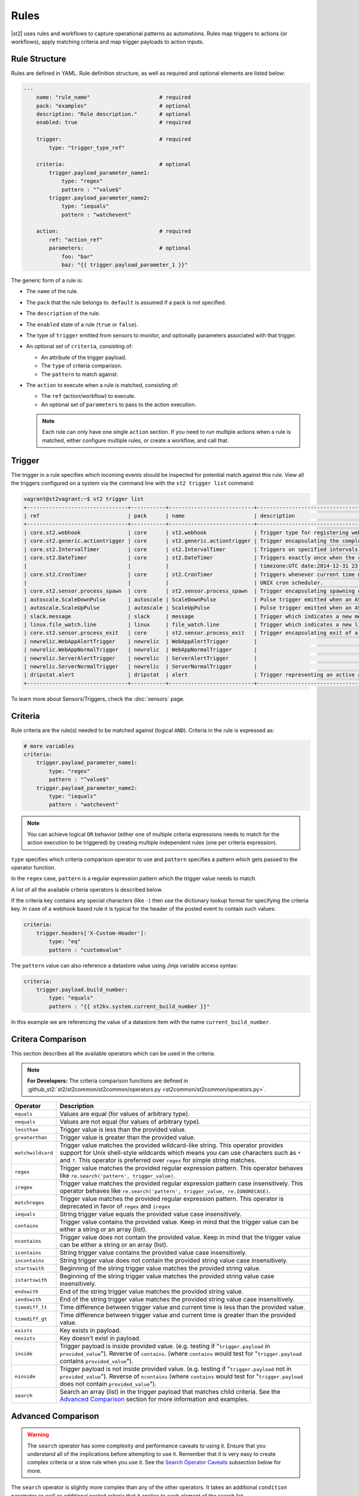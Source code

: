 Rules
=====

|st2| uses rules and workflows to capture operational patterns as automations. Rules map triggers
to actions (or workflows), apply matching criteria and map trigger payloads to action inputs.

Rule Structure
--------------

Rules are defined in YAML. Rule definition structure, as well as required and optional elements are
listed below:

.. code-block:: yaml

    ---
        name: "rule_name"                      # required
        pack: "examples"                       # optional
        description: "Rule description."       # optional
        enabled: true                          # required

        trigger:                               # required
            type: "trigger_type_ref"

        criteria:                              # optional
            trigger.payload_parameter_name1:
                type: "regex"
                pattern : "^value$"
            trigger.payload_parameter_name2:
                type: "iequals"
                pattern : "watchevent"

        action:                                # required
            ref: "action_ref"
            parameters:                        # optional
                foo: "bar"
                baz: "{{ trigger.payload_parameter_1 }}"

The generic form of a rule is:

* The ``name`` of the rule.
* The ``pack`` that the rule belongs to. ``default`` is assumed if a pack is not specified.
* The ``description`` of the rule.
* The ``enabled`` state of a rule (``true`` or ``false``).
* The type of ``trigger`` emitted from sensors to monitor, and optionally parameters associated
  with that trigger.
* An optional set of ``criteria``, consisting of:

  * An attribute of the trigger payload.
  * The ``type`` of criteria comparison.
  * The ``pattern`` to match against.

* The ``action`` to execute when a rule is matched, consisting of:

  * The ``ref`` (action/workflow) to execute.
  * An optional set of ``parameters`` to pass to the action execution.
  
  .. note::

    Each rule can only have one single ``action`` section. If you need to run multiple actions when a rule is matched, either configure multiple rules, or create a workflow, and call that.

Trigger
-------

The trigger in a rule specifies which incoming events should be inspected for potential match
against this rule. View all the triggers configured on a system via the command line with the
``st2 trigger list`` command:

.. code-block:: shell

    vagrant@st2vagrant:~$ st2 trigger list
    +--------------------------------+-----------+---------------------------+---------------------------------------------------------------------------------+
    | ref                            | pack      | name                      | description                                                                     |
    +--------------------------------+-----------+---------------------------+---------------------------------------------------------------------------------+
    | core.st2.webhook               | core      | st2.webhook               | Trigger type for registering webhooks that can consume arbitrary payload.       |
    | core.st2.generic.actiontrigger | core      | st2.generic.actiontrigger | Trigger encapsulating the completion of an action execution.                    |
    | core.st2.IntervalTimer         | core      | st2.IntervalTimer         | Triggers on specified intervals. e.g. every 30s, 1week etc.                     |
    | core.st2.DateTimer             | core      | st2.DateTimer             | Triggers exactly once when the current time matches the specified time. e.g.    |
    |                                |           |                           | timezone:UTC date:2014-12-31 23:59:59.                                          |
    | core.st2.CronTimer             | core      | st2.CronTimer             | Triggers whenever current time matches the specified time constaints like a     |
    |                                |           |                           | UNIX cron scheduler.                                                            |
    | core.st2.sensor.process_spawn  | core      | st2.sensor.process_spawn  | Trigger encapsulating spawning of a sensor process.                             |
    | autoscale.ScaleDownPulse       | autoscale | ScaleDownPulse            | Pulse trigger emitted when an ASG is eligible for deflation                     |
    | autoscale.ScaleUpPulse         | autoscale | ScaleUpPulse              | Pulse trigger emitted when an ASG is eligible for expansion                     |
    | slack.message                  | slack     | message                   | Trigger which indicates a new message has been posted to a channel              |
    | linux.file_watch.line          | linux     | file_watch.line           | Trigger which indicates a new line has been detected                            |
    | core.st2.sensor.process_exit   | core      | st2.sensor.process_exit   | Trigger encapsulating exit of a sensor process.                                 |
    | newrelic.WebAppAlertTrigger    | newrelic  | WebAppAlertTrigger        |                                                                                 |
    | newrelic.WebAppNormalTrigger   | newrelic  | WebAppNormalTrigger       |                                                                                 |
    | newrelic.ServerAlertTrigger    | newrelic  | ServerAlertTrigger        |                                                                                 |
    | newrelic.ServerNormalTrigger   | newrelic  | ServerNormalTrigger       |                                                                                 |
    | dripstat.alert                 | dripstat  | alert                     | Trigger representing an active alert                                            |
    +--------------------------------+-----------+---------------------------+---------------------------------------------------------------------------------+


To learn more about Sensors/Triggers, check the :doc:`sensors` page.

Criteria
--------

Rule criteria are the rule(s) needed to be matched against (logical ``AND``). Criteria in the rule
is expressed as:

.. code-block:: yaml

        # more variables
        criteria:
            trigger.payload_parameter_name1:
                type: "regex"
                pattern : "^value$"
            trigger.payload_parameter_name2:
                type: "iequals"
                pattern : "watchevent"

.. note::

    You can achieve logical ``OR`` behavior (either one of multiple criteria expressions needs to
    match for the action execution to be triggered) by creating multiple independent rules (one per
    criteria expression).

``type`` specifies which criteria comparison operator to use and ``pattern`` specifies a pattern
which gets passed to the operator function.

In the ``regex`` case, ``pattern`` is a regular expression pattern which the trigger value
needs to match.

A list of all the available criteria operators is described below. 

If the criteria key contains any special characters (like ``-``) then use the dictionary lookup
format for specifying the criteria key. In case of a webhook based rule it is typical for the
header of the posted event to contain such values:

.. code-block:: yaml

    criteria:
        trigger.headers['X-Custom-Header']:
            type: "eq"
            pattern : "customvalue"

The ``pattern`` value can also reference a datastore value using Jinja variable access syntax:

.. code-block:: yaml

    criteria:
        trigger.payload.build_number:
            type: "equals"
            pattern : "{{ st2kv.system.current_build_number }}"

In this example we are referencing the value of a datastore item with the name
``current_build_number``.

Critera Comparison
------------------

This section describes all the available operators which can be used in the criteria.

.. note::

    **For Developers:** The criteria comparison functions are defined in
    :github_st2:`st2/st2common/st2common/operators.py <st2common/st2common/operators.py>`.

================= =================================================================
 Operator          Description
================= =================================================================
``equals``        Values are equal (for values of arbitrary type).
``nequals``       Values are not equal (for values of arbitrary type).
``lessthan``      Trigger value is less than the provided value.
``greaterthan``   Trigger value is greater than the provided value.
``matchwildcard`` Trigger value matches the provided wildcard-like string. This
                  operator provides support for Unix shell-style wildcards which
                  means you can use characters such as ``*`` and ``?``. This
                  operator is preferred over ``regex`` for simple string
                  matches.
``regex``         Trigger value matches the provided regular expression
                  pattern. This operator behaves like
                  ``re.search('pattern', trigger_value)``.
``iregex``        Trigger value matches the provided regular expression
                  pattern case insensitively. This operator behaves like
                  ``re.search('pattern', trigger_value, re.IGNORECASE)``.
``matchregex``    Trigger value matches the provided regular expression
                  pattern. This operator is deprecated in favor of ``regex`` and
                  ``iregex``
``iequals``       String trigger value equals the provided value case
                  insensitively.
``contains``      Trigger value contains the provided value. Keep in mind that
                  the trigger value can be either a string or an array (list).
``ncontains``     Trigger value does not contain the provided value. Keep in mind
                  that the trigger value can be either a string or an array (list).
``icontains``     String trigger value contains the provided value case
                  insensitively.
``incontains``    String trigger value does not contain the provided string
                  value case insensitively.
``startswith``    Beginning of the string trigger value matches the provided
                  string value.
``istartswith``   Beginning of the string trigger value matches the provided
                  string value case insensitively.
``endswith``      End of the string trigger value matches the provided string
                  value.
``iendswith``     End of the string trigger value matches the provided string
                  value case insensitively.
``timediff_lt``   Time difference between trigger value and current time is
                  less than the provided value.
``timediff_gt``   Time difference between trigger value and current time is
                  greater than the provided value.
``exists``        Key exists in payload.
``nexists``       Key doesn't exist in payload.
``inside``        Trigger payload is inside provided value. (e.g. testing if
                  "``trigger.payload`` in ``provided_value``"). Reverse of ``contains``.
                  (where ``contains`` would test for "``trigger.payload`` contains
                  ``provided_value``").
``ninside``       Trigger payload is not inside provided value. (e.g. testing if
                  "``trigger.payload`` not in ``provided_value``"). Reverse of
                  ``ncontains`` (where ``contains`` would test for "``trigger.payload``
                  does not contain ``provided_value``").
``search``        Search an array (list) in the trigger payload that matches child
                  criteria.
                  See the `Advanced Comparison`_ section for more information and
                  examples.
================= =================================================================

Advanced Comparison
-------------------

.. warning::

    The ``search`` operator has some complexity and performance caveats to using
    it. Ensure that you understand all of the implications before attempting to use it.
    Remember that it is very easy to create complex criteria or a slow rule when you use
    it. See the `Search Operator Caveats`_ subsection below for more.

The ``search`` operator is slightly more complex than any of the other operators. It
takes an additional ``condition`` parameter as well as additional nested criteria that it
applies to each element of the search list.

The ``condition`` parameter controls how the ``search`` operator matches the list.
With the ``any`` condition, if *at least one* item in the trigger payload list matches
all of the child criteria, the search operator will return a successful match.
Conversely, with the ``all`` condition, every single item in the trigger payload list
must match all of the child criteria for the search operator to return a successful
match.

Here's an example criteria that uses the ``search`` operator with the ``any`` condition:

.. code-block:: yaml

    ---
    criteria:
      trigger.issue_fields:
        type: "search"
          # Controls whether all items in the trigger payload must match the child criteria,
          # or if any single item matching the child criteria is sufficient
          condition: any  # <- *At least one* item must match all child patterns
          pattern:
            # Here our context is each item of the list
            # All of these patterns must match the item for the item to be considered a match
            # These are simply other operators applied to each item of the list
            item.field_name:
              type: "equals"
              pattern: "Status"

            item.to_value:
              type: "equals"
              pattern: "Approved"

This criteria would match the following trigger payload, because the ``Status`` field was
changed to ``Approved``:

.. code-block:: json

    {
      "issue_fields": [
        {
          "field_type": "Custom",
          "field_name": "Status",
          "to_value": "Approved"
        }, {
          "field_type": "Custom",
          "field_name": "Signed off by",
          "to_value": "Stanley"
        }
      ]
    }

The ``condition`` parameter can also be ``all``, in which case all of the items in the list
must match all of the child pattern:

.. code-block:: yaml

    ---
    criteria:
      trigger.issue_fields:
        type: "search"
          condition: all  # <- *All* items must match all patterns
          pattern:
            item.field_type:
              type: "equals"
              pattern: "Custom"

That criteria would also match the trigger payload from above.

However, the following trigger payload would not match with the ``all`` condition because the
``Summary`` field is not a custom field:

.. code-block:: json

    {
      "issue_fields": [
        {
          "field_type": "Built-in",
          "field_name": "Summary",
          "to_value": "Lorem Ipsum"
        }, {
          "field_type": "Custom",
          "field_name": "Status",
          "to_value": "Approved"
        }, {
          "field_type": "Custom",
          "field_name": "Signed off by",
          "to_value": "Stanley"
        }
      ]
    }

The search operator is very powerful, but more options for the ``condition`` parameter are
possible. At this point, only the ``any`` and ``all`` conditions are implemented, but
future improvements could include:

* ``count``
* ``count_gt``
* ``count_gte``
* ``count_lt``
* ``count_lte``

Search Operator Caveats
~~~~~~~~~~~~~~~~~~~~~~~

The ``search`` operator has some caveats regarding its usage.

First, it turns the rules engine into a recursive descent parser, which can reduce
the performance of the rules engine. So if you have a rule that must remain fast regardless
of system load, you should avoid using the ``search`` operator unless you absolutely have
to.

Second, the cognitive complexity of the ``search`` operator makes it a little difficult to
grasp at a glance. If you are sharing your code with others you may need to extensively
document your rules and patterns to explain your intent more clearly.

Lastly, the algorithmic complexity of the ``search`` operator is much different
than the other operators:

* O(n\ :sub:`patterns`) in terms of n\ :sub:`patterns`, the number of child patterns
* O(n\ :sub:`payloads`) in terms of n\ :sub:`payloads`, the number of trigger payload fields

However, it has O(n\ :sub:`patterns` * n\ :sub:`payloads`) algorithmic complexity overall.

It is therefore **very easy to write a slow rule when using this operator** if you have a
large number of child criteria or if you are searching through a long list in your trigger
payload.

Usage of the ``search`` operator should largely be limited to trying to match a small number
of child criteria, and a small number of expected payload list items. However, as slow as
the ``search`` operator might make the rules engine, it will still be faster and more
lightweight to use the ``search`` operator in your rules than it would be to run the rules
engine, unconditionally run a workflow, and do the filtering there.

Action
------

This section describes the subsequent action/workflow to be executed on successful match of a
trigger and an optional set of criteria. At a minimum, a rule should specify the action to
execute. A rule can also specify parameters that will be supplied to an action upon execution.

.. code-block:: yaml

        action:                                # required
            ref: "action_ref"
            parameters:                        # optional
                foo: "bar"
                baz: 1

Variable Interpolation
----------------------

Occasionally, it will be necessary to pass along context of a trigger to an action when a rule is \
matched. The rules engine is able to interpolate variables by leveraging `Jinja templating syntax
<http://jinja.pocoo.org/docs/dev/templates/>`__.

.. code-block:: yaml

        action:
            ref: "action_ref"
            parameters:
                foo: "bar"
                baz: "{{ trigger.payload_parameter_1 }}"

.. note::

    The value of a trigger attribute can be ``null`` and ``None``. It is also a valid value of the action parameter in question. You need to use the ``use_none`` Jinja template filter to make sure that ``null``/``None`` values are correctly serialized when invoking an action.

.. code-block:: yaml

            action:
                ref: "action_ref"
                parameters:
                    foo: "bar"
                    baz: "{{ trigger.payload_parameter_1 | use_none }}"

This workaround is required because of the limitation of our current Jinja templating system which
doesn't support non-string types. We are forced to perform type casting based on the action
parameters definition before invoking an action.

Managing Rules
--------------

To deploy a rule, use the CLI command: ``st2 rule create ${PATH_TO_RULE}``,  for example:

.. code-block:: bash

    st2 rule create /usr/share/doc/st2/examples/rules/sample_rule_with_webhook.yaml

To reload all the rules, use ``st2ctl reload --register-rules``.

If a rule with the same name already exists, the above command will return an error:

.. code-block:: bash

    ERROR: 409 Client Error: Conflict
    MESSAGE: Tried to save duplicate unique keys (E11000 duplicate key error index: st2.rule_d_b.$uid_1  dup key: { : "rule:examples:sample_rule_with_webhook" })

To update the rule, edit the rule definition file and run the command: ``st2 rule update``, as in
the following example:

.. code-block:: bash

    st2 rule update examples.sample_rule_with_webhook /usr/share/doc/st2/examples/rules/sample_rule_with_webhook.yaml

.. note::

    **Hint:** It is a good practice to always edit the original rule file, so that keep your infrastructure in code. You still can get the rule definition from the system by ``st2 rule get <rule name> -j``, update it, and load it back.

To see all the rules, or to get an individual rule, use commands below:

.. code-block:: bash

    st2 rule list
    st2 rule get examples.sample_rule_with_webhook

To undeploy a rule, run ``st2 rule delete ${RULE_NAME_OR_ID}``. For example, to undeploy the
``examples.sample_rule_with_webhook`` rule we deployed previously, run:

.. code-block:: bash

    st2 rule delete examples.sample_rule_with_webhook


Rule Location
-------------

Custom rules can be placed in any accessible folder on local system. By convention, custom rules
are placed in the ``/opt/stackstorm/packs/<pack_name>/rules`` directory. 

.. _testing-rules:

Testing Rules
-------------

To make testing rules easier we provide a ``st2-rule-tester`` tool which can evaluate rules against
trigger instances without running any of the |st2| components.

The tool works by taking a path to the file which contains rule definition and a file which
contains a trigger instance definition:

.. code-block:: bash

    st2-rule-tester --rule=${RULE_FILE} --trigger-instance=${TRIGGER_INSTANCE_DEFINITION} --config-file=/etc/st2/st2.conf
    echo $?

Both files need to contain definitions in YAML or JSON format. For the rule, you can use the same
file you are planning to deploy.

For the trigger instance, the definition file needs contain the following keys:

* ``trigger`` - Full reference to the trigger (e.g. ``core.st2.IntervalTimer``,
  ``slack.message``, ``irc.pubmsg``, ``twitter.matched_tweet``, etc.).
* ``payload`` - Trigger payload. The payload itself is specific to the trigger in question. To
  figure out the trigger structure you can look at the pack README or look for the
  ``trigger_types`` section in the sensor metadata file which is located in the
  ``packs/<pack_name>/sensors/`` directory.

If the trigger instance matches, ``=== RULE MATCHES ===`` will be printed and the tool will exit
with ``0`` status code. If the rule doesn't match, ``=== RULE DOES NOT MATCH ===`` will be printed
and the tool will exit with status code ``1``.

Here are some examples of how to use the tool:

``my_rule.yaml``:

.. code-block:: yaml

    ---
      name: "relayed_matched_irc_message"
      pack: "irc"
      description: "Relay IRC message to Slack if the message contains word StackStorm"
      enabled: true

      trigger:
        type: "irc.pubmsg"
        parameters: {}

      criteria:
          trigger.message:
              type: "icontains"
              pattern: "StackStorm"

      action:
        ref: "slack.post_message"
        parameters:
            message: "{{ trigger.source.nick }} on {{ trigger.channel }}: {{ trigger.message }}"
            channel: "#irc-relay"

``trigger_instance_1.yaml``:

.. code-block:: yaml

    ---
        trigger: "irc.pubmsg"
        payload:
          source:
              nick: "Kami_"
              host: "gateway/web/irccloud.com/x-uvv"
          channel: "#stackstorm"
          timestamp: 1419166748,
          message: "stackstorm is cool!"

``trigger_instance_2.yaml``:

.. code-block:: yaml

    ---
        trigger: "irc.pubmsg"
        payload:
          source:
              nick: "Kami_"
              host: "gateway/web/irccloud.com/x-uvv"
          channel: "#stackstorm"
          timestamp: 1419166748,
          message: "blah blah"

.. code-block:: bash

    st2-rule-tester --rule=./my_rule.yaml --trigger-instance=./trigger_instance_1.yaml
    echo $?

Output:

.. code-block:: bash

    2015-12-11 14:35:03,249 INFO [-] Connecting to database "st2" @ "0.0.0.0:27017" as user "None".
    2015-12-11 14:35:03,318 INFO [-] Validating rule irc.relayed_matched_irc_message for pubmsg.
    2015-12-11 14:35:03,331 INFO [-] 1 rule(s) found to enforce for pubmsg.
    2015-12-11 14:35:03,333 INFO [-] === RULE MATCHES ===
    0

.. code-block:: bash

    st2-rule-tester --rule=./my_rule.yaml --trigger-instance=./trigger_instance_2.yaml
    echo $?

Output:

.. code-block:: bash

    2015-12-11 14:35:57,380 INFO [-] Connecting to database "st2" @ "0.0.0.0:27017" as user "None".
    2015-12-11 14:35:57,444 INFO [-] Validating rule irc.relayed_matched_irc_message for pubmsg.
    2015-12-11 14:35:57,459 INFO [-] Validation for rule irc.relayed_matched_irc_message failed on -
      key: trigger.message
      pattern: StackStorm
      type: icontains
      payload: blah blah
    2015-12-11 14:35:57,461 INFO [-] 0 rule(s) found to enforce for pubmsg.
    2015-12-11 14:35:57,462 INFO [-] === RULE DOES NOT MATCH ===
    1


.. _ref-rule-tester-post-mortem-debug:

``st2-rule-tester`` further allows a kind of post-mortem debugging where you can answer the
question ``Why did my rule not match the trigger that just fired?``. This means there is a known
``Rule`` identifiable by its reference loaded in |st2| and similarly a TriggerInstance with a
known id.

Lets say we have rule reference ``my_pack.fire_on_execution`` and a trigger instance
``566b4be632ed352a09cd347d``:

.. code-block:: bash

    st2-rule-tester --rule-ref=my_pack.fire_on_execution --trigger-instance-id=566b4be632ed352a09cd347d --config-file=/etc/st2/st2.conf
    echo $?

Output:

.. code-block:: bash

    2015-12-11 15:24:16,459 INFO [-] Connecting to database "st2" @ "0.0.0.0:27017" as user "None".
    2015-12-11 15:24:16,527 INFO [-] Validating rule my_pack.fire_on_execution for st2.generic.actiontrigger.
    2015-12-11 15:24:16,542 INFO [-] Validation for rule my_pack.fire_on_execution failed on -
      key: trigger.status
      pattern: succeeded
      type: iequals
      payload: failed
    2015-12-11 15:24:16,545 INFO [-] 0 rule(s) found to enforce for st2.generic.actiontrigger.
    2015-12-11 15:24:16,546 INFO [-] === RULE DOES NOT MATCH ===


The output also identifies the source of the mismatch i.e. whether it was the trigger type that
did not match or one of the criteria.

If you are debugging and would like to see the list of trigger instances sent to |st2|,
you can use the CLI:

.. code-block:: bash

  st2 trigger-instance list

You can also filter trigger instances by trigger:

.. code-block:: bash

  st2 trigger-instance list --trigger=core.f9e09284-b2b1-4127-aedd-dcde7a752819

Also, you can get trigger instances within a time range by using ``timestamp_gt`` and
``timestamp_lt`` filter options:

.. code-block:: bash

  st2 trigger-instance list --trigger="core.f9e09284-b2b1-4127-aedd-dcde7a752819" -timestamp_gt=2015-06-01T12:00:00Z -timestamp_lt=2015-06-02T12:00:00Z

Note that you can also specify one of ``timestamp_lt`` or ``timestamp_gt`` too. You can get
details about a trigger instance by using ``get``:

.. code-block:: bash

  st2 trigger-instance get 556e135232ed35569ff23238

Something that might be useful in debugging a rule is to re-send a trigger instance into |st2|. You
can use the ``re-emit`` command for that.

.. code-block:: bash

  st2 trigger-instance re-emit 556e135232ed35569ff23238

.. _ref-rule-timers:

Timers
------

Timers allow running a particular action repeatedly based on a defined time interval, or at one
particular date and time. You can think of them as cron jobs, but with additional flexibility,
e.g. the ability to run actions only once, at the provided date and time.

Currently, we support the following timer trigger types:

* ``core.st2.IntervalTimer`` - Run an action at predefined time intervals (e.g. every 30 seconds,
  every 24 hours, every week, etc.).
* ``core.st2.DateTimer`` - Run an action at the specified date and time.
* ``core.st2.CronTimer`` - Run an action when current time matches the time constraint
  defined in UNIX cron format.

Timers are implemented as triggers, which means you can use them inside the rules. In the section
below, you can find some examples of how to use timers in the rule definitions.

core.st2.IntervalTimer
~~~~~~~~~~~~~~~~~~~~~~

Available parameters:``unit``, ``delta``.

Supported values for ``unit`` parameter: ``seconds``, ``minutes``, ``hours``, ``days``, ``weeks``.

Run action every 30 seconds
^^^^^^^^^^^^^^^^^^^^^^^^^^^

.. code-block:: yaml

  ---
  ...

  trigger:
    type: "core.st2.IntervalTimer"
    parameters:
        unit: "seconds"
        delta: 30

  action:
    ...

Run action every 24 hours
^^^^^^^^^^^^^^^^^^^^^^^^^

.. code-block:: yaml

  ---
  ...

  trigger:
    type: "core.st2.IntervalTimer"
    parameters:
        unit: "hours"
        delta: 24

  action:
    ...

Run action every 2 weeks
^^^^^^^^^^^^^^^^^^^^^^^^

.. code-block:: yaml

  ---
  ...

  trigger:
    type: "core.st2.IntervalTimer"
    parameters:
        unit: "weeks"
        delta: 2

  action:
    ...

core.st2.DateTimer
~~~~~~~~~~~~~~~~~~

Available parameters: ``timezone``, ``date``.

Run action on a specific date
^^^^^^^^^^^^^^^^^^^^^^^^^^^^^

.. code-block:: yaml

  ---
  ...

  trigger:
    type: "core.st2.DateTimer"
    parameters:
        timezone: "UTC"
        date: "2014-12-31 23:59:59"

  action:
    ...

core.st2.CronTimer
~~~~~~~~~~~~~~~~~~

This timer supports cron-like expressions. For a full list of supported expressions, please see
http://apscheduler.readthedocs.org/en/3.0/modules/triggers/cron.html#api.

By default, if no value is provided for a particular parameter, ``*`` is assumed, which means
fire on every value.

.. note::

    Unlike with cron where the first day (``0``) in ``day_of_week`` is a Sunday, in |st2| CronTimer
    first day of the week is always Monday. To make it more explicit and avoid confusion, you are
    encouraged to use the name of the weekdays instead (e.g. ``mon-fri`` instead of ``0-4``, or in
    cron case, ``1-5``).

Available parameter ``timezone``, ``year``, ``month``, ``day``, ``week``, ``day_of_week``,
``hour``, ``minute``, ``second``.
Note ``timezone`` use the pytz format, e.g. ``Asia/Shanghai``.

Run action every Sunday at midnight
^^^^^^^^^^^^^^^^^^^^^^^^^^^^^^^^^^^

.. code-block:: yaml

  ---
  ...

  trigger:
    type: "core.st2.CronTimer"
    parameters:
        timezone: "UTC"
        day_of_week: 6 # or day_of_week: "sun"
        hour: 0
        minute: 0
        second: 0

  action:
    ...

Run action every day at midnight
^^^^^^^^^^^^^^^^^^^^^^^^^^^^^^^^

.. code-block:: yaml

  ---
  ...

  trigger:
    type: "core.st2.CronTimer"
    parameters:
        timezone: "UTC"
        day_of_week: "*"
        hour: 0
        minute: 0
        second: 0

  action:
    ...

As noted above, ``*`` is assumed if no value is provided for a particular parameter, which means
the following is equivalent to the above:

.. code-block:: yaml

  ---
  ...

  trigger:
    type: "core.st2.CronTimer"
    parameters:
        timezone: "UTC"
        hour: 0
        minute: 0
        second: 0

  action:
    ...

Run action Monday through Friday (every day except weekends) at midnight
^^^^^^^^^^^^^^^^^^^^^^^^^^^^^^^^^^^^^^^^^^^^^^^^^^^^^^^^^^^^^^^^^^^^^^^^

.. code-block:: yaml

  ---
  ...

  trigger:
    type: "core.st2.CronTimer"
    parameters:
        timezone: "UTC"
        day_of_week: "mon-fri"
        hour: 0
        minute: 0
        second: 0

  action:
    ...

Run action every full hour every day of the week
^^^^^^^^^^^^^^^^^^^^^^^^^^^^^^^^^^^^^^^^^^^^^^^^

.. code-block:: yaml

  ---
  ...

  trigger:
    type: "core.st2.CronTimer"
    parameters:
        timezone: "UTC"
        hour: "*"
        minute: 0
        second: 0

  action:
    ...

-------------------------------

.. rubric:: What's Next?

* Explore automations in the `StackStorm Exchange <https://exchange.stackstorm.org>`_.
* Learn more about :doc:`sensors`.
* Check out `tutorials on stackstorm.com <https://stackstorm.com/category/tutorials/>`__ - a
  growing set of practical examples of automating with |st2|.
